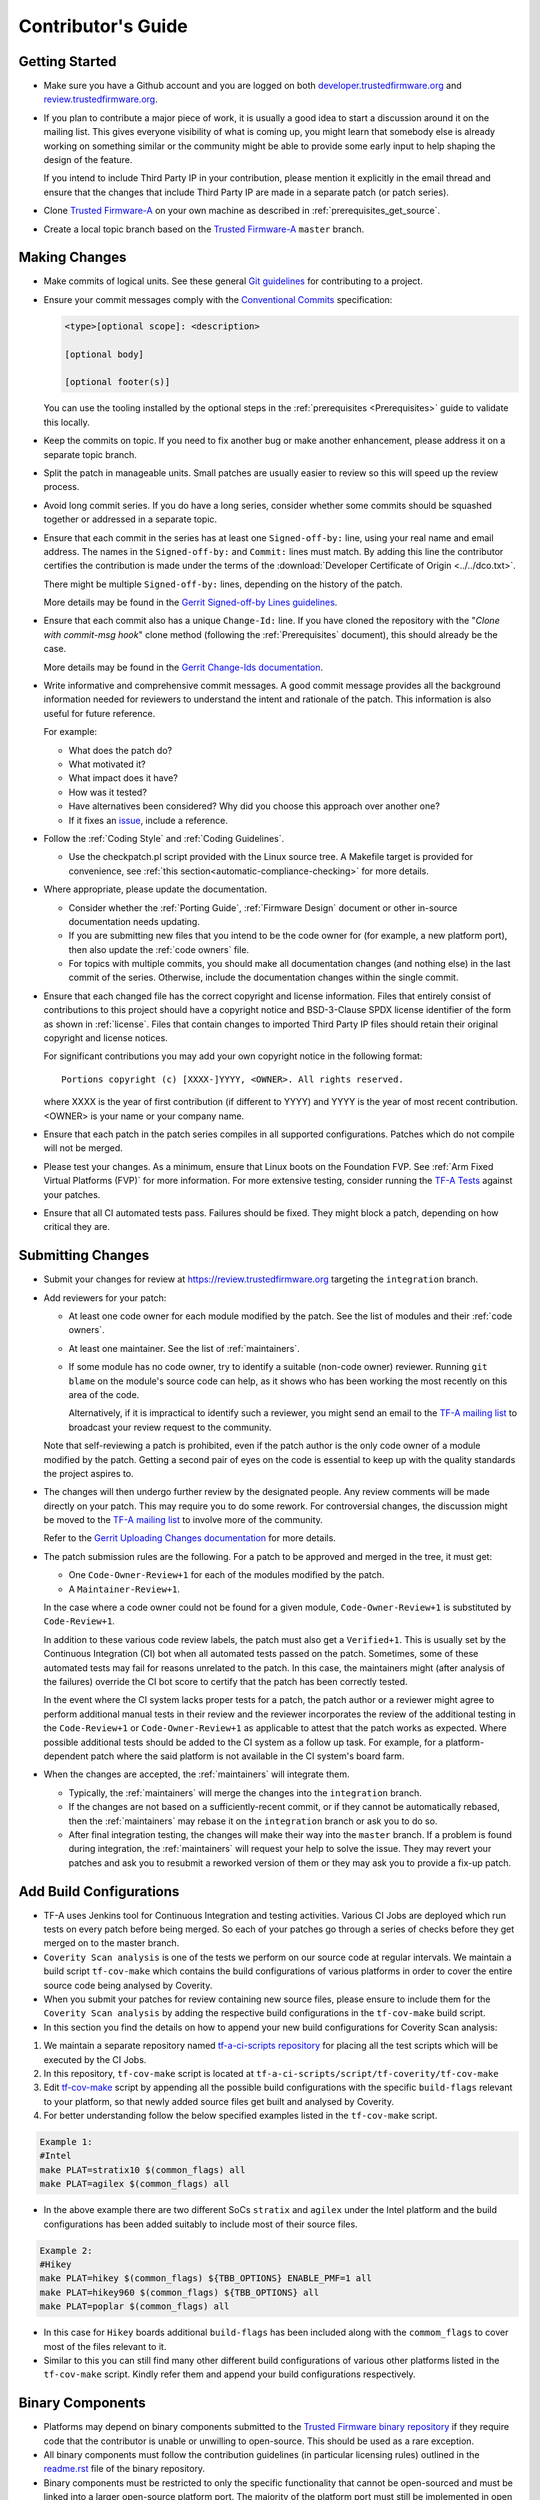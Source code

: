 Contributor's Guide
===================

Getting Started
---------------

-  Make sure you have a Github account and you are logged on both
   `developer.trustedfirmware.org`_ and `review.trustedfirmware.org`_.

-  If you plan to contribute a major piece of work, it is usually a good idea to
   start a discussion around it on the mailing list. This gives everyone
   visibility of what is coming up, you might learn that somebody else is
   already working on something similar or the community might be able to
   provide some early input to help shaping the design of the feature.

   If you intend to include Third Party IP in your contribution, please mention
   it explicitly in the email thread and ensure that the changes that include
   Third Party IP are made in a separate patch (or patch series).

-  Clone `Trusted Firmware-A`_ on your own machine as described in
   :ref:`prerequisites_get_source`.

-  Create a local topic branch based on the `Trusted Firmware-A`_ ``master``
   branch.

Making Changes
--------------

-  Make commits of logical units. See these general `Git guidelines`_ for
   contributing to a project.

-  Ensure your commit messages comply with the `Conventional Commits`_
   specification:

   .. code::

       <type>[optional scope]: <description>

       [optional body]

       [optional footer(s)]

   You can use the tooling installed by the optional steps in the
   :ref:`prerequisites <Prerequisites>` guide to validate this locally.

-  Keep the commits on topic. If you need to fix another bug or make another
   enhancement, please address it on a separate topic branch.

-  Split the patch in manageable units. Small patches are usually easier to
   review so this will speed up the review process.

-  Avoid long commit series. If you do have a long series, consider whether
   some commits should be squashed together or addressed in a separate topic.

-  Ensure that each commit in the series has at least one ``Signed-off-by:``
   line, using your real name and email address. The names in the
   ``Signed-off-by:`` and ``Commit:`` lines must match. By adding this line the
   contributor certifies the contribution is made under the terms of the
   :download:`Developer Certificate of Origin <../../dco.txt>`.

   There might be multiple ``Signed-off-by:`` lines, depending on the history
   of the patch.

   More details may be found in the `Gerrit Signed-off-by Lines guidelines`_.

-  Ensure that each commit also has a unique ``Change-Id:`` line. If you have
   cloned the repository with the "`Clone with commit-msg hook`" clone method
   (following the :ref:`Prerequisites` document), this should already be the
   case.

   More details may be found in the `Gerrit Change-Ids documentation`_.

-  Write informative and comprehensive commit messages. A good commit message
   provides all the background information needed for reviewers to understand
   the intent and rationale of the patch. This information is also useful for
   future reference.

   For example:

   -  What does the patch do?
   -  What motivated it?
   -  What impact does it have?
   -  How was it tested?
   -  Have alternatives been considered? Why did you choose this approach over
      another one?
   -  If it fixes an `issue`_, include a reference.

-  Follow the :ref:`Coding Style` and :ref:`Coding Guidelines`.

   -  Use the checkpatch.pl script provided with the Linux source tree. A
      Makefile target is provided for convenience, see :ref:`this
      section<automatic-compliance-checking>` for more details.

-  Where appropriate, please update the documentation.

   -  Consider whether the :ref:`Porting Guide`, :ref:`Firmware Design` document
      or other in-source documentation needs updating.

   -  If you are submitting new files that you intend to be the code owner for
      (for example, a new platform port), then also update the
      :ref:`code owners` file.

   -  For topics with multiple commits, you should make all documentation changes
      (and nothing else) in the last commit of the series. Otherwise, include
      the documentation changes within the single commit.

.. _copyright-license-guidance:

-  Ensure that each changed file has the correct copyright and license
   information. Files that entirely consist of contributions to this project
   should have a copyright notice and BSD-3-Clause SPDX license identifier of
   the form as shown in :ref:`license`. Files that contain changes to imported
   Third Party IP files should retain their original copyright and license
   notices.

   For significant contributions you may add your own copyright notice in the
   following format:

   ::

       Portions copyright (c) [XXXX-]YYYY, <OWNER>. All rights reserved.

   where XXXX is the year of first contribution (if different to YYYY) and YYYY
   is the year of most recent contribution. <OWNER> is your name or your company
   name.

-  Ensure that each patch in the patch series compiles in all supported
   configurations. Patches which do not compile will not be merged.

-  Please test your changes. As a minimum, ensure that Linux boots on the
   Foundation FVP. See :ref:`Arm Fixed Virtual Platforms (FVP)` for more
   information. For more extensive testing, consider running the `TF-A Tests`_
   against your patches.

-  Ensure that all CI automated tests pass. Failures should be fixed. They might
   block a patch, depending on how critical they are.

Submitting Changes
------------------

-  Submit your changes for review at https://review.trustedfirmware.org
   targeting the ``integration`` branch.

-  Add reviewers for your patch:

   -  At least one code owner for each module modified by the patch. See the list
      of modules and their :ref:`code owners`.

   -  At least one maintainer. See the list of :ref:`maintainers`.

   -  If some module has no code owner, try to identify a suitable (non-code
      owner) reviewer. Running ``git blame`` on the module's source code can
      help, as it shows who has been working the most recently on this area of
      the code.

      Alternatively, if it is impractical to identify such a reviewer, you might
      send an email to the `TF-A mailing list`_ to broadcast your review request
      to the community.

   Note that self-reviewing a patch is prohibited, even if the patch author is
   the only code owner of a module modified by the patch. Getting a second pair
   of eyes on the code is essential to keep up with the quality standards the
   project aspires to.

-  The changes will then undergo further review by the designated people. Any
   review comments will be made directly on your patch. This may require you to
   do some rework. For controversial changes, the discussion might be moved to
   the `TF-A mailing list`_ to involve more of the community.

   Refer to the `Gerrit Uploading Changes documentation`_ for more details.

-  The patch submission rules are the following. For a patch to be approved
   and merged in the tree, it must get:

   -  One ``Code-Owner-Review+1`` for each of the modules modified by the patch.
   -  A ``Maintainer-Review+1``.

   In the case where a code owner could not be found for a given module,
   ``Code-Owner-Review+1`` is substituted by ``Code-Review+1``.

   In addition to these various code review labels, the patch must also get a
   ``Verified+1``. This is usually set by the Continuous Integration (CI) bot
   when all automated tests passed on the patch. Sometimes, some of these
   automated tests may fail for reasons unrelated to the patch. In this case,
   the maintainers might (after analysis of the failures) override the CI bot
   score to certify that the patch has been correctly tested.

   In the event where the CI system lacks proper tests for a patch, the patch
   author or a reviewer might agree to perform additional manual tests
   in their review and the reviewer incorporates the review of the additional
   testing in the ``Code-Review+1`` or ``Code-Owner-Review+1`` as applicable to
   attest that the patch works as expected. Where possible additional tests should
   be added to the CI system as a follow up task. For example, for a
   platform-dependent patch where the said platform is not available in the CI
   system's board farm.

-  When the changes are accepted, the :ref:`maintainers` will integrate them.

   -  Typically, the :ref:`maintainers` will merge the changes into the
      ``integration`` branch.

   -  If the changes are not based on a sufficiently-recent commit, or if they
      cannot be automatically rebased, then the :ref:`maintainers` may rebase it
      on the ``integration`` branch or ask you to do so.

   -  After final integration testing, the changes will make their way into the
      ``master`` branch. If a problem is found during integration, the
      :ref:`maintainers` will request your help to solve the issue. They may
      revert your patches and ask you to resubmit a reworked version of them or
      they may ask you to provide a fix-up patch.

Add Build Configurations
------------------------

-  TF-A uses Jenkins tool for Continuous Integration and testing activities.
   Various CI Jobs are deployed which run tests on every patch before being
   merged. So each of your patches go through a series of checks before they
   get merged on to the master branch.

-  ``Coverity Scan analysis`` is one of the tests we perform on our source code
   at regular intervals. We maintain a build script ``tf-cov-make`` which contains the
   build configurations of various platforms in order to cover the entire source
   code being analysed by Coverity.

-  When you submit your patches for review containing new source files, please
   ensure to include them for the ``Coverity Scan analysis`` by adding the
   respective build configurations in the ``tf-cov-make`` build script.

-  In this section you find the details on how to append your new build
   configurations for Coverity Scan analysis:

#. We maintain a separate repository named `tf-a-ci-scripts repository`_
   for placing all the test scripts which will be executed by the CI Jobs.

#. In this repository, ``tf-cov-make`` script is located at
   ``tf-a-ci-scripts/script/tf-coverity/tf-cov-make``

#. Edit `tf-cov-make`_ script by appending all the possible build configurations with
   the specific ``build-flags`` relevant to your platform, so that newly added
   source files get built and analysed by Coverity.

#. For better understanding follow the below specified examples listed in the
   ``tf-cov-make`` script.

.. code:: c

    Example 1:
    #Intel
    make PLAT=stratix10 $(common_flags) all
    make PLAT=agilex $(common_flags) all

-  In the above example there are two different SoCs ``stratix`` and ``agilex``
   under the Intel platform and the build configurations has been added suitably
   to include most of their source files.

.. code:: c

    Example 2:
    #Hikey
    make PLAT=hikey $(common_flags) ${TBB_OPTIONS} ENABLE_PMF=1 all
    make PLAT=hikey960 $(common_flags) ${TBB_OPTIONS} all
    make PLAT=poplar $(common_flags) all

-  In this case for ``Hikey`` boards additional ``build-flags`` has been included
   along with the ``commom_flags`` to cover most of the files relevant to it.

-  Similar to this you can still find many other different build configurations
   of various other platforms listed in the ``tf-cov-make`` script. Kindly refer
   them and append your build configurations respectively.

Binary Components
-----------------

-  Platforms may depend on binary components submitted to the `Trusted Firmware
   binary repository`_ if they require code that the contributor is unable or
   unwilling to open-source. This should be used as a rare exception.
-  All binary components must follow the contribution guidelines (in particular
   licensing rules) outlined in the `readme.rst <tf-binaries-readme_>`_ file of
   the binary repository.
-  Binary components must be restricted to only the specific functionality that
   cannot be open-sourced and must be linked into a larger open-source platform
   port. The majority of the platform port must still be implemented in open
   source. Platform ports that are merely a thin wrapper around a binary
   component that contains all the actual code will not be accepted.
-  Only platform port code (i.e. in the ``plat/<vendor>`` directory) may rely on
   binary components. Generic code must always be fully open-source.

--------------

*Copyright (c) 2013-2021, Arm Limited and Contributors. All rights reserved.*

.. _Conventional Commits: https://www.conventionalcommits.org/en/v1.0.0
.. _developer.trustedfirmware.org: https://developer.trustedfirmware.org
.. _review.trustedfirmware.org: https://review.trustedfirmware.org
.. _issue: https://developer.trustedfirmware.org/project/board/1/
.. _Trusted Firmware-A: https://git.trustedfirmware.org/TF-A/trusted-firmware-a.git
.. _Git guidelines: http://git-scm.com/book/ch5-2.html
.. _Gerrit Uploading Changes documentation: https://review.trustedfirmware.org/Documentation/user-upload.html
.. _Gerrit Signed-off-by Lines guidelines: https://review.trustedfirmware.org/Documentation/user-signedoffby.html
.. _Gerrit Change-Ids documentation: https://review.trustedfirmware.org/Documentation/user-changeid.html
.. _TF-A Tests: https://trustedfirmware-a-tests.readthedocs.io
.. _Trusted Firmware binary repository: https://review.trustedfirmware.org/admin/repos/tf-binaries
.. _tf-binaries-readme: https://git.trustedfirmware.org/tf-binaries.git/tree/readme.rst
.. _TF-A mailing list: https://lists.trustedfirmware.org/mailman/listinfo/tf-a
.. _tf-a-ci-scripts repository: https://git.trustedfirmware.org/ci/tf-a-ci-scripts.git/
.. _tf-cov-make: https://git.trustedfirmware.org/ci/tf-a-ci-scripts.git/tree/script/tf-coverity/tf-cov-make
